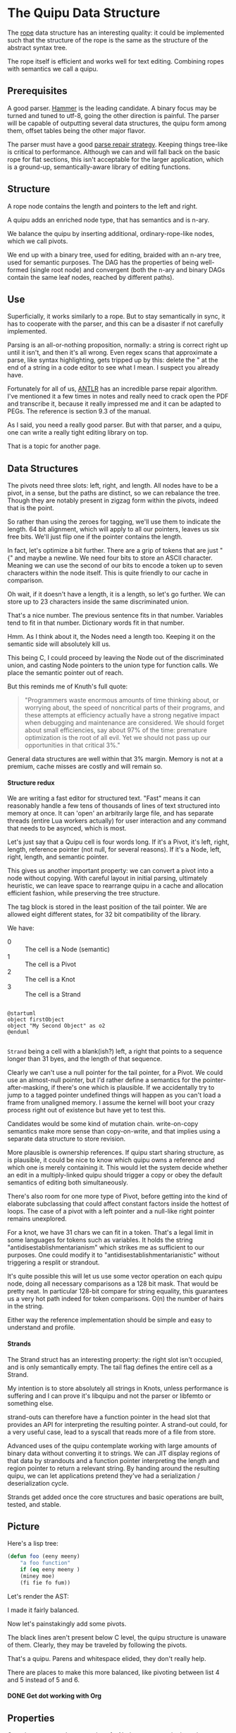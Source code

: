 #+options: H:4
* The Quipu Data Structure

The [[http://en.wikipedia.org/wiki/Rope_%28data_structure%2][rope]] data structure has an interesting quality: it could be implemented
such that the structure of the rope is the same as the structure of the
abstract syntax tree.

The rope itself is efficient and works well for text editing. Combining ropes
with semantics we call a quipu.

** Prerequisites

A good parser. [[https://github.com/UpstandingHackers/hammer][Hammer]] is the leading candidate. A binary focus may be turned
and tuned to utf-8, going the other direction is painful. The parser will
be capable of outputting several data structures, the quipu form among them,
offset tables being the other major flavor.

The parser must have a good [[file:parse-repair.org][parse repair strategy]]. Keeping things tree-like
is critical to performance. Although we can and will fall back on the basic
rope for flat sections, this isn't acceptable for the larger application,
which is a ground-up, semantically-aware library of editing functions.

** Structure

A rope node contains the length and pointers to the left and right.

A quipu adds an enriched node type, that has semantics and is n-ary.

We balance the quipu by inserting additional, ordinary-rope-like
nodes, which we call pivots.

We end up  with a binary tree,  used for editing, braided  with an n-ary
tree, used  for semantic purposes. The  DAG has the properties  of being
well-formed (single root node) and convergent (both the n-ary and binary
DAGs contain the same leaf nodes, reached by different paths).

** Use

Superficially, it works similarly to a rope. But to stay semantically in sync,
it has to cooperate with the parser, and this can be a disaster if not carefully
implemented.

Parsing is an all-or-nothing proposition, normally: a string is correct right up
until it isn't, and then it's all wrong. Even regex scans that approximate a parse,
like syntax highlighting, gets tripped up by this: delete the " at the end of a
string in a code editor to see what I mean. I suspect you already have.

Fortunately for all of us, [[http://www.antlr.org/][ANTLR]] has an incredible parse repair algorithm. I've
mentioned it a few times in notes and really need to crack open the PDF and
transcribe it, because it really impressed me and it can be adapted to PEGs.
The reference is section 9.3 of the manual.

As I said, you need a really good parser. But with that parser, and a quipu,
one can write a really tight editing library on top.

That is a topic for another page.

** Data Structures

The pivots need three slots: left, right, and length. All nodes have to be a pivot,
in a sense, but the paths are distinct, so we can rebalance the tree. Though they are
notably present in zigzag form within the pivots, indeed that is the point.

So rather than using the zeroes for tagging, we'll use them to indicate the length. 64
bit alignment, which will apply to all our pointers, leaves us six free bits. We'll just flip one
if the pointer contains the length.

In fact, let's optimize a bit further. There are a grip of tokens that are just "  {" and maybe
a newline. We need four bits to store an ASCII character. Meaning we can use the second of our bits
to encode a token up to seven characters within the node itself. This is quite friendly to our cache
in comparison.

Oh wait, if it doesn't have a length, it is a length, so let's go further. We can store up to
23 characters inside the same discriminated union.

That's a nice number. The previous sentence fits in that number. Variables tend to fit in that number.
Dictionary words fit in that number.

Hmm. As I think about it, the Nodes need a length too.
Keeping it on the semantic side will absolutely kill us.

This being C, I could proceed by leaving the Node out of the
discriminated union, and casting Node pointers to the union
type for function calls. We place the semantic pointer out
of reach.

But this reminds me of Knuth's full quote:

#+begin_quote
"Programmers waste enormous amounts of  time thinking about, or worrying
about,  the speed  of noncritical  parts  of their  programs, and  these
attempts  at efficiency  actually  have a  strong  negative impact  when
debugging and maintenance  are considered. We should  forget about small
efficiencies, say about  97% of the time: premature  optimization is the
root of all  evil. Yet we should  not pass up our  opportunities in that
critical 3%."
#+end_quote

General data structures are well within that 3% margin. Memory is not
at a premium, cache misses are costly and will remain so.

**** Structure redux

We are writing a fast editor for structured text. "Fast" means it can
reasonably handle a few tens of thousands of lines of text structured
into memory at once. It can 'open' an arbitrarily large file, and
has separate threads (entire Lua workers actually) for user interaction
and any command that needs to be asynced, which is most.

Let's just say that a Quipu cell is four words long. If it's a Pivot,
it's left, right, length, reference pointer (not null, for several reasons).
If it's a Node, left, right, length, and semantic pointer.

This gives us another important property: we can convert a pivot into
a node without copying. With careful layout in initial parsing,
ultimately heuristic, we can leave space to rearrange quipu in a
cache and allocation efficient fashion, while preserving the tree
structure.

The tag block is stored in the least position of the tail pointer. We are
allowed eight different states, for 32 bit compatibility of the library.

We have:

-   0 :: The cell is a Node (semantic)
-   1 ::  The cell is a Pivot
-   2 ::  The cell is a Knot
-   3 ::  The cell is a Strand


#+begin_src plantuml :file quipu-data-structures.png :export none

@startuml
object firstObject
object "My Second Object" as o2
@enduml

#+end_src

=Strand= being a cell with a blank(ish?) left, a right that points to
a sequence longer than 31 byes, and the length of that sequence.

Clearly we can't use a null pointer for the tail pointer, for a Pivot.
We could use an almost-null pointer, but I'd rather define a semantics
for the pointer-after-masking, if there's one which is plausible. If
we accidentally try to jump to a tagged pointer undefined things will
happen as you can't load a frame from unaligned memory. I assume the
kernel will boot your crazy process right out of existence but have
yet to test this.

Candidates would be some kind of mutation chain. write-on-copy
semantics make more sense than copy-on-write, and that implies
using a separate data structure to store revision.

More plausible is ownership references. If quipu start sharing structure,
as is plausible, it could be nice to know which quipu owns a reference
and which one is merely containing it. This would let the system decide
whether an edit in a multiply-linked quipu should trigger a copy or
obey the default semantics of editing both simultaneously.

There's also room for one more type of Pivot, before getting into the
kind of elaborate subclassing that could affect constant factors inside
the hottest of loops. The case of a pivot with a left pointer and
a null-like right pointer remains unexplored.

For a knot, we have 31 chars we  can fit in a token. That's a legal
limit  in some  languages for  tokens such  as variables.  It holds  the
string "antidisestablishmentarianism" which strikes  me as sufficient to
our purposes. One could modify it to "antidisestablishmentarianistic"
without triggering a resplit or strandout.

It's quite possible this will let us use some vector operation on each
quipu node, doing all necessary comparisons as a 128 bit mask. That would
be pretty neat. In particular 128-bit compare for string equality, this
guarantees us a very hot path indeed for token comparisons. O(n) the
number of hairs in the string.

Either way the reference implementation should be simple and easy to understand
and profile.

**** Strands

The Strand struct has an interesting property: the right slot isn't occupied,
and is only semantically empty. The tail flag defines the entire cell as a
Strand.

My intention is to store absolutely all strings in Knots, unless performance
is suffering and I can prove it's libquipu and not the parser or libfemto
or something else.

strand-outs can therefore have a function pointer in the head slot that
provides an API for interpreting the resulting pointer. A strand-out could,
for a very useful case, lead to a syscall that reads more of a file from
store.

Advanced uses of the quipu contemplate working with large amounts of binary
data without converting it to strings. We can JIT display regions of that
data by strandouts and a function pointer interpreting the length and
region pointer to return a relevant string. By handing around the resulting
quipu, we can let applications pretend they've had a serialization /
deserialization cycle.

Strands get added once the core structures and basic operations are built,
tested, and stable.

** Picture

Here's a lisp tree:

#+begin_src emacs-lisp :exports code
  (defun foo (eeny meeny)
      "a foo function"
      if (eq eeny meeny )
      (miney moe)
      (fi fie fo fum))
#+end_src

Let's render the AST:

#+BEGIN_SRC dot :file images/node-leaf.png  :exports results :cache yes
   digraph G {
  list [label = "list", style = filled, fillcolor = cyan]

  node_1 [label = "defun", style = filled, fillcolor = gray]
  foo_node [label = "foo", style = filled, fillcolor = gray]
  list_1 [label = "list 1", style = filled, fillcolor = cyan]
  node_4 [label = "\"a foo function\"", style = filled, fillcolor = gray]
  list_2 [label = "list 2", style = filled, fillcolor = cyan]
  node_5 [label = "if", style = filled, fillcolor = gray]
  list_3 [label = "list 3", style = filled, fillcolor = cyan]
  list_4 [label = "list 4", style = filled, fillcolor = cyan]
  node_2 [label = "eeny", style = filled, fillcolor = gray]
  node_3 [label = "meeny", style = filled, fillcolor = gray]
  list_5 [label = "list 5", style = filled, fillcolor = cyan]
  list_6 [label = "list 5", style = filled, fillcolor = cyan]
  node_6 [label = "eq", style = filled, fillcolor = gray]
  node_7 [label = "eeny", style = filled, fillcolor = gray]
  node_8 [label = "meeny", style = filled, fillcolor = gray]
  node_9 [label = "miney", style = filled, fillcolor = gray]
  node_10 [label = "mo", style = filled, fillcolor = gray]
  node_11 [label = "fi", style = filled, fillcolor = gray]
  node_12 [label = "fie", style = filled, fillcolor = gray]
  node_13 [label = "fo", style = filled, fillcolor = gray]
  node_14 [label = "fum", style = filled, fillcolor = gray]
    list -> node_1
    list -> foo_node
     list -> list_1
     list_1 -> node_2
     list_1 -> node_3
     list -> node_4
     list -> list_2
     list_2 -> node_5
     list_2 -> list_3
     list_3 -> list_4
     list_4 -> node_6
     list_4 -> node_7
     list_4 -> node_8
     list_3 -> list_5
     list_5 -> node_9
     list_5 -> node_10
     list_3 -> list_6
     list_6 -> node_11
     list_6 -> node_12
     list_6 -> node_13
     list_6 -> node_14
  }

#+END_SRC

#+RESULTS[a717a90928e0c199fb262837a042001b8f1059c4]:
[[file:images/node-leaf.png]]

I made it fairly balanced.

Now let's painstakingly add some pivots.


#+begin_src dot :file images/node-pivot-leaf.png  :exports results :cache yes
   digraph G {
  list [label = "list", style = filled, fillcolor = cyan]
  pivot_1 [label = "pivot", style = filled, fillcolor = green]
  node_1 [label = "defun", style = filled, fillcolor = gray]
  foo_node [label = "foo", style = filled, fillcolor = gray]
  pivot_2 [label = "pivot", style = filled, fillcolor = green]
  list_1 [label = "list 1", style = filled, fillcolor = cyan]
  pivot_3 [label = "pivot", style = filled, fillcolor = green]
  node_4 [label = "\"a foo function\"", style = filled, fillcolor = gray]
  list_2 [label = "list 2", style = filled, fillcolor = cyan]
  node_5 [label = "if", style = filled, fillcolor = gray]
  list_3 [label = "list 3", style = filled, fillcolor = cyan]
  list_4 [label = "list 4", style = filled, fillcolor = cyan]
  node_2 [label = "eeny", style = filled, fillcolor = gray]
  node_3 [label = "meeny", style = filled, fillcolor = gray]
  list_5 [label = "list 5", style = filled, fillcolor = cyan]
  list_6 [label = "list 6", style = filled, fillcolor = cyan]
   pivot_5 [label = "pivot", style = filled, fillcolor = green]
  node_6 [label = "eq", style = filled, fillcolor = gray]

  node_7 [label = "eeny", style = filled, fillcolor = gray]
  node_8 [label = "meeny", style = filled, fillcolor = gray]
  node_9 [label = "miney", style = filled, fillcolor = gray]
  node_10 [label = "mo", style = filled, fillcolor = gray]
  pivot_6 [label = "pivot", style = filled, fillcolor = green]
  node_11 [label = "fum", style = filled, fillcolor = gray]
  node_12 [label = "fo", style = filled, fillcolor = gray]
  node_13 [label = "fi", style = filled, fillcolor = gray]
  node_14 [label = "fie", style = filled, fillcolor = gray]
  pivot_7 [label = "pivot", style = filled, fillcolor = green]
  pivot_8 [label = "pivot", style = filled, fillcolor = green]

    list -> pivot_1 [color = red]
    list -> node_1
    list -> foo_node
       pivot_1 -> node_1 [color = red]
       pivot_1 -> foo_node [color = red]
    list -> pivot_2 [color = red]
     pivot_2 -> list_1 [color = red]
     list -> list_1
     list_1 -> node_2  [color = red]
     list_1 -> node_3   [color = red]
     pivot_2 -> pivot_3 [color = red]
     pivot_3 -> node_4  [color = red]
     pivot_3 -> list_2  [color = red]
     list -> node_4
     list -> list_2
     list_2 -> node_5    [color = red]
     list_2 -> list_3   [color = red]
     list_3 -> list_4   [color = red]
     list_4 -> node_6   [color = red]
     list_4 -> node_7
     list_4 -> node_8
     list_4 -> pivot_5   [color = red]
     pivot_5 -> node_7   [color = red]
     pivot_5 -> node_8   [color = red]
     list_3 -> list_5
     list_3 -> pivot_6    [color = red]
     pivot_6 -> list_5    [color = red]
     pivot_6 -> list_6    [color = red]
     list_5 -> node_9    [color = red]
     list_5 -> node_10   [color = red]
     list_3 -> list_6
     list_6 -> node_11
     list_6 -> node_12
     list_6 -> pivot_7      [color = red]
     pivot_7 -> node_11     [color = red]
     pivot_7 -> node_12     [color = red]
     list_6 -> pivot_8      [color = red]
     list_6 -> node_13
     list_6 -> node_14



     pivot_8 -> node_13     [color = red]
     pivot_8 -> node_14     [color = red]
  }
#+end_src

#+RESULTS[e3757a81acd6d8009b3ec5aac1911875fb11a583]:
[[file:images/node-pivot-leaf.png]]

The black lines aren't present below C level, the quipu structure is unaware of
them. Clearly, they may be traveled by following the pivots.

That's a quipu. Parens and whitespace elided, they don't really help.

There are places to make this more balanced, like pivoting between list 4
and 5 instead of 5 and 6.

**** DONE Get dot working with Org
     CLOSED: [2015-03-17 Tue 22:19]
** Properties

One nice property: the syntactics of a Node are present in the quipu
structure. We may determine what sort of Node we have in the same
operation that determines that we have a Node in the first place.

This is critically important, because a typical use case keeps the
Node semantics in a managed environment. Reparses shoudn't need to
touch an FFI, or they'll be slow, and we hate slow.

Nodes created or deleted during a reparse need to be registered
with the environment, but that's okay.

What's more important is that semantic operations can be pushed
down below C level, where they can be fast and stay fast.

Quipu is designed to work with heavily convoluted documents, containing
multiple syntaxes, with the intention of doing complex operations
across the resulting data. Operations such as code folding, which are
conveniences in other languages, are basic to the metalanguage
environment we're empowering.

** Balancing

Ropes like to be binary and balanced. Parse trees are either n-ary and fairly
well balanced, or binary and strongly tail-loaded.

I suspect one could get acceptable balance by forcing a left-right structure onto
n-ary nodes. These pivot nodes would be anonymous so ((foo)(bar)(baz)), which
we'd often parse

- cons
  - head :: "foo""
  - tail :: cons
    - head :: "bar"
    - tail :: cons
      - head :: "baz"

We could instead parse

- list
 - head :: pivot
   - head :: pivot
      - head :: "foo"
      - tail :: ""bar""
   - tail :: pivot
      - head :: "baz"

Leaving out a level of detail to make the picture more clear.

We can see with this small example that it's not growing left. A typical long parse,
intuitively, will end up balanced with this approach. Balanced enough.

Also worth remembering: We're doing semantic editing with this library. It will,
almost by definition, have poorer algorithmic characteristics than a structure-unaware
string of some sort, such as a skip-list rope.

However, we were going to do semantic analysis on that string anyway. Normally this is a
regular expression driven parse over at least the region under display, with periodic
full reparses by the language runtime. We can't normally eliminate the latter, at least
not at first, but the point of a quipu is to perform that semantic analysis and then preserve
it through various transformations, nearly all of which put the parse tree in a temporary
state of error.

We can also rebalance off the pivots, by flipping them on and off in various ways. The pivots
don't affect the semantics of the tree, just the shape, they don't have to be added in
consistent ways, we can attempt to pivot in the balancing direction each time.

*** Digging in


The basic strategy has two types of node.

The initial parse creates semantic nodes, which are n-ary and link
together. Semantic nodes that aren't unary or binary contain an
additional two slots.

The  balance  pass  assigns  a  left-right chain  through  each  of  the
subnodes. The pointers for the first two subnodes go into left and right
respectively and are distributed among the subnodes accordingly.

Since we know the bias of the nodes, which are aware of their span,
we can correct for it with our pivot placement.

We now have a quipu, with nodes, some of which are fat, and pivots, which
give our tree a balanced shape.

We can save these to store by translating the pointers into offsets and compressing the
node structure into a header. This can be laid out in a cache-friendly way,

The tendency of structured data is to stay structured, and our parser will be
designed to enforce this.

Since our pivots are anonymous, we can break any long flat
data up into ordinary ropes.
** Operations

**** Recognition

** Algorithmic Properties.

I believe the quipu inherits the properties of a rope for ordinary operations.
To be fair, it can't be tuned to maintain a fully optimal structure, by choosing
a string length that complements the cache, balancing the tree with only speed
in mind, and so on.

But again, we use a quipu when we were going to have an AST anyway. This
gap-buffer plus a grip of regex nonsense has to stop.

Note that nodes are also pivots, so in a quipu 'node' refers specifically to
the n-ary structure with attached semantics. pivot refers to both.

Let's call *n*  the number of nodes,  *p* the number of  pivots, and *c*
the number of characters in the string. n < p < c, the first a subcategory
of the second.

The rope is known to hang out around gap buffers and skip lists for baseline
performance, with qualities that suit it to immutable edits.

The quipu inherits this, with other interesting properties.

=mark-region= is O(?), where ? is the number of nodes between master and the
region to be highlighted. This is true of any similar functions, such as
code folding or most colorizing. What's the average here?

Operations such as seach-and-replace  or autocomplete become faster when
restricted to semantic categories. We  can completely skip any subregion
that won't have our information.

Consider a literate document, split into presentation and code. From
the perspective of our environment, they may as well be completely
separate: each boundary is visited once and declined immediately.

A common situation is to have a string which is interpolated with other data
along semantic boundaries. The *ML family of markup languages are useful
to work with in this fashion. The object pointer in the node structures
allows us to abstract away this situation, and render it flexibly, with
good performance.

The goal is to combine the time characteristics of a rope and an AST
for their characteristic problem domains, with a modest, O(p-n) increase in memory
requirements over a perfectly flat string indexed by an AST.

We can probably make  it smaller than a rope indexed by  an AST. We also
avoid the inevitable  complexity of applying a  tree-like structure over
another tree-like structure, which may well be discontiguous in memory.

*** Cache Awareness

Though by no means the first thing to add, implementation should proceed with
an eye towards cache-friendly layout.

I could use a lot of help. I know the basics but have in fact never
written code with hard performance requirements like we're talking about here.

I learned the craft on a 286 with 640k OK and have miserly instincts, so
I do care.

I know we want chunks to be large enough that they flow through a pipeline,
but small enough that if we hand them off to garbage collectors they won't get
tagged as enormous and impossible to move.

The basic strategy is to write into blocks allocated from some pool, packing the
pivots into the front and the strings into the back. The strings should have
telomeres on both sides, zeroes we can consume with additions, and should be in
order, so we can strip the strings by pulling off the footers and filtering nulls.

At minimum, front telomeres that make our strings start on a /8 offset will
likely improve our prospects. In some parsed context many strings will be shorter
than 8 bytes.



I haven't the faintest idea how to move the contents around as the quipu are
juggled. BTW the zeroes in the telomeres are junk, not semantics, the quipu
preserves the length of data. It's safe to stuff zeroes in there, as long
as you're willing to strip the data back out using the quipu rather than
footer filtering.

I want this to be fast enough that it would be worth writing a filesystem
over it. That's not what I want it for, but it would make the application
in question better.

** Immutability

It's worthwhile having a version of this that's designed for immutable revision.

My head starts to swell when I have to think about immutable data structures,
especially when thread-safe references are going to be in the picture. Add this to
the cache picture and we're well outside my comfort zone.

I do know that the zipper has much wisdom to provide.

The basic strategy is to add one more pointer to semantic nodes. Any change that affects
a node is recorded as a back reference, and the node affected gets a pointer stuffed
onto a stack. That's your global undo. Regional undo follows the back reference
and must remove that change from the stack.

I'm pretty sure the old state is cloned and put in the past, so that a give node
retains the same literal identity. At least for our purposes. This makes it slow,
but possible, to access old trees. We have revision control for that purpose,
and are more interested in undos than working with the full state of old data.

** Integration

A string library isn't particularly useful on its own. Strings are the
classic case for garbage collection, and we want the quipu to be
usable from dynamic languages.

Lua lets us use [[http://stackoverflow.com/questions/3578401/lua-garbage-collection-userdata][lua_newuserdata()]] in place of malloc(), allowing the GC
to handle reference counting directly. We'll want to make malloc() and
free() into macros, since I'm sure most GC languages with a good FFI
provide an equivalent function.

This is simplistic, there are many questions to answer, but we're past
the point where continuing to specify is practical. Bottom line, it's a
DAG, and DAGs have been allocated and freed before.
* Implementations

Let's begin with C.

** libquipu

*** #include and #define

Tangled into source and header.

#+begin_src C
//| * libquipu
//| #summary Provides core data structure for textual operations.
//| #dependencies @c/standard
//|

#include <stdio.h>
#include <stdint.h>

#define U_KNOT uintptr_t
#define PIVOT_VAL
#define PIVOT_SEM_PTR 93   // arbitrary
#define STRAND_SEM_PTR 42  // likewise
#+end_src

*** Data Structure

Our discriminated union. Tangled into source and header.

**** TODO add masks for least byte

#+begin_src C
//| ** Data structures

union Quipu ;

typedef struct Pivot {
	union Quipu * left  ;
	union Quipu * right ;
	U_KNOT len ;
	U_KNOT  pivot_v ;
} Pivot ;

typedef struct Node {
	union Quipu * left  ;
	union Quipu * right ;
	U_KNOT len ;
	void * sem_ptr ;
} Node ;

typedef struct Hair {
	char * str[31] ;
	char buffer ; // = flag value; 3?

} Hair ;

typedef struct Strand {
	union Quipu * left  ; // initialized w. customary value
	union Quipu * right ;
	U_KNOT len ;
	U_KNOT strand_v ;
} Strand ;

typedef union  Quipu {
    Pivot  pivot   ;
    Node   node    ;
    Hair   hair    ;
    Strand strand  ;
} Quipu ;
#+end_src

That might be as far as I get today.
